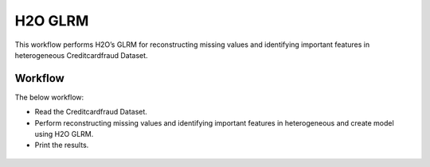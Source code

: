 H2O GLRM
==========

This workflow performs H2O’s GLRM for reconstructing missing values and identifying important features in heterogeneous Creditcardfraud Dataset.

Workflow
-------

The below workflow:

* Read the Creditcardfraud Dataset.
* Perform reconstructing missing values and identifying important features in heterogeneous and create model using H2O GLRM.
* Print the results.

.. figure:: ../../../_assets/tutorials/machine-learning/H2O-GLRM/1.PNG
   :alt: H2O GLRM
   :width: 90%
